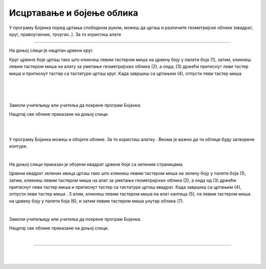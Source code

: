 Исцртавање и бојење облика
==========================

.. |lk| image:: ../../_images/lk.png
            :width: 50px

.. |pip| image:: ../../_images/pip.png
            :width: 50px

.. |o| image:: ../../_images/o.png
            :width: 50px

.. |shift| image:: ../../_images/shift.png
            :width: 70px

.. |kantica| image:: ../../_images/kantica.png
            :width: 40px

.. infonote::

 .. image:: ../../_images/robot11.png
    :height: 120
    :align: left

 Када урадиш све задатке и одговориш на сва питања у лекцији моћи ћеш да исцртаваш и бојиш различите облике креирајући дигиталну 
 слику коришћењем одговарајуће апликације.

У програму Бојанка поред цртања слободном руком, можеш да црташ и различите геометријске облике 
(квадрат, круг, правоугаоник, троугао..). За то користиш алате 

.. image:: ../../_images/alati.png
    :height: 100
    :align: center

----------------

На доњој слици је нацртан црвени круг.

.. image:: ../../_images/crveni_krug.png
    :width: 780
    :align: center

Круг црвене боје црташ тако што кликнеш левим тастером миша |lk| на црвену боју у палети боја (1), затим, кликнеш левим тастером 
миша |lk| на алату за уметање геометријских облика (2), а онда, (3) држећи притиснут леви тастер миша |pip| и притиснут тастер |shift| са тастатуре црташ круг. Када завршиш са цртањем (4), отпусти леви тастер миша |o|

|

.. suggestionnote::

 Уколико не држиш тастер |shift| са тастатуре можеш нацртати и елипсу.

|

.. questionnote::

 .. image:: ../../_images/robot14.png
    :height: 110
    :align: left

 Уз помоћ учитеља или учитељице покрени Бојанку, и затим нацртај црвени круг по датом упутству.

|

Замоли учитељицу или учитеља да покрене програм Бојанка.

Нацртај све облике приказане на доњој слици.

|

.. image:: ../../_images/oblici1.png
    :width: 780
    :align: center

.. suggestionnote::

 Квадрат црташ такође коришћењем тастера |shift| са тастатуре.

|

У програму Бојанка можеш и обојити облике. За то користиш алатку |kantica|. Веома је важно да ти облици буду затворене контуре.

|

На доњој слици приказан је обојени квадрат црвене боје са зеленим страницама.

.. image:: ../../_images/crveni_kvadrat.png
    :width: 780
    :align: center

Црвени квадрат зелених ивица црташ тако што кликнеш левим тастером миша |lk| на зелену боју у палети боја (1), затим, 
кликнеш левим тастером миша |lk| на алат за уметање геометријских облика (2), а онда од (3) држећи притиснут леви тастер миша |pip| 
и притиснут тастер |shift| са тастатуре црташ квадрат. Када завршиш са цртањем (4), отпусти леви тастер миша |o| . З
атим, кликнеш левим тастером миша |lk| на алат кантица (5), па левим тастером миша |lk| на црвену боју у палети боја (6), и 
затим левим тастером миша |lk| унутар облика (7).

.. questionnote::

 .. image:: ../../_images/robot14.png
    :height: 110
    :align: left

 Уз помоћ учитеља или учитељице покрени Бојанку, и затим нацртај црвени круг по датом упутству.

|

Замоли учитељицу или учитеља да покрене програм Бојанка.

Нацртај све облике приказане на доњој слици.

|

.. image:: ../../_images/oblici2.png
    :width: 780
    :align: center


.. image:: ../../_images/robot13.png
    :height: 200
    :align: right

------------

.. **Домаћи задатак**

|

.. Пажљиво погледај следеће слике. У радној свесци на страници **XX** попуни доњу табелу.

|

..
    .. image:: ../../_images/tabela106.png
    :width: 780
    :align: center